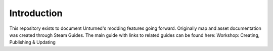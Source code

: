 Introduction
============

This repository exists to document Unturned's modding features going forward. Originally map and asset documentation was created through Steam Guides. The main guide with links to related guides can be found here: Workshop: Creating, Publishing & Updating
